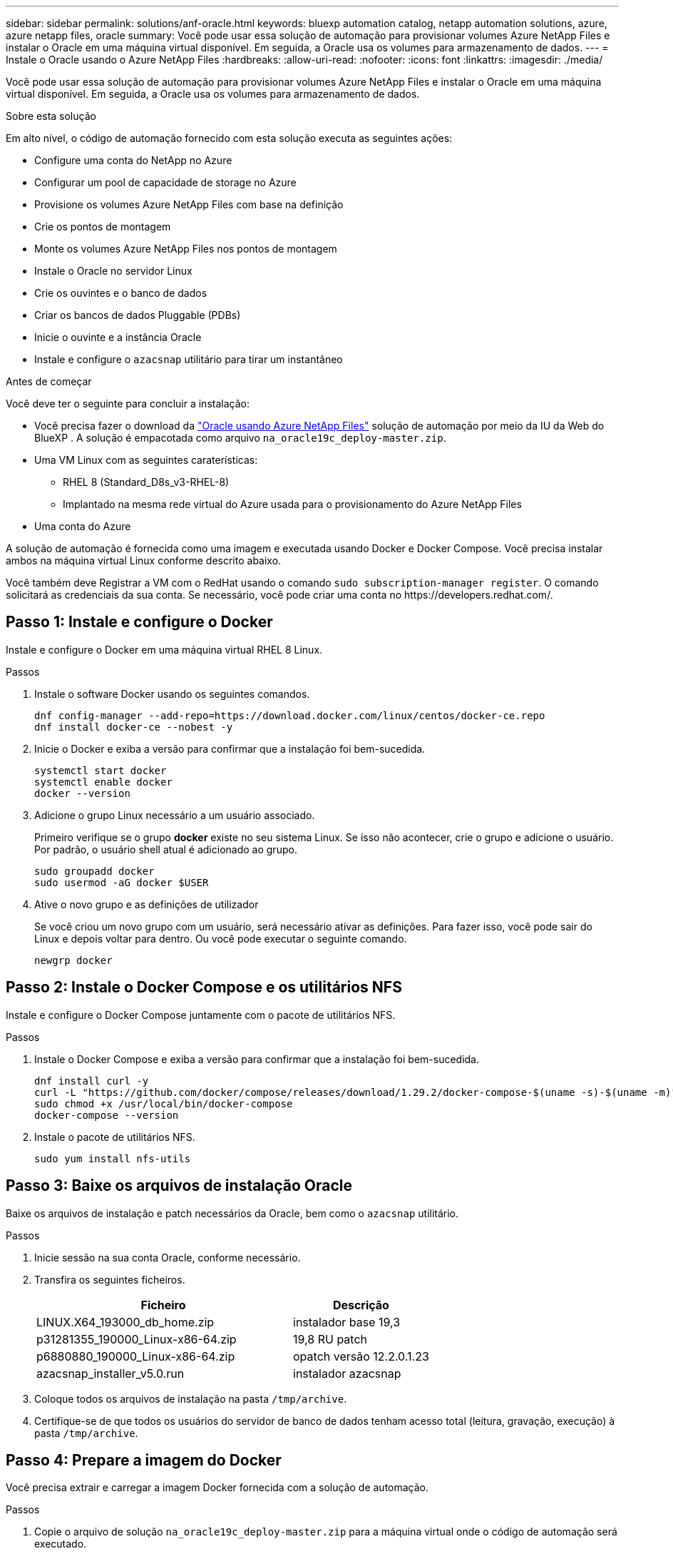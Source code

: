 ---
sidebar: sidebar 
permalink: solutions/anf-oracle.html 
keywords: bluexp automation catalog, netapp automation solutions, azure, azure netapp files, oracle 
summary: Você pode usar essa solução de automação para provisionar volumes Azure NetApp Files e instalar o Oracle em uma máquina virtual disponível. Em seguida, a Oracle usa os volumes para armazenamento de dados. 
---
= Instale o Oracle usando o Azure NetApp Files
:hardbreaks:
:allow-uri-read: 
:nofooter: 
:icons: font
:linkattrs: 
:imagesdir: ./media/


[role="lead"]
Você pode usar essa solução de automação para provisionar volumes Azure NetApp Files e instalar o Oracle em uma máquina virtual disponível. Em seguida, a Oracle usa os volumes para armazenamento de dados.

.Sobre esta solução
Em alto nível, o código de automação fornecido com esta solução executa as seguintes ações:

* Configure uma conta do NetApp no Azure
* Configurar um pool de capacidade de storage no Azure
* Provisione os volumes Azure NetApp Files com base na definição
* Crie os pontos de montagem
* Monte os volumes Azure NetApp Files nos pontos de montagem
* Instale o Oracle no servidor Linux
* Crie os ouvintes e o banco de dados
* Criar os bancos de dados Pluggable (PDBs)
* Inicie o ouvinte e a instância Oracle
* Instale e configure o `azacsnap` utilitário para tirar um instantâneo


.Antes de começar
Você deve ter o seguinte para concluir a instalação:

* Você precisa fazer o download da https://console.bluexp.netapp.com/automationCatalog["Oracle usando Azure NetApp Files"^] solução de automação por meio da IU da Web do BlueXP . A solução é empacotada como arquivo `na_oracle19c_deploy-master.zip`.
* Uma VM Linux com as seguintes caraterísticas:
+
** RHEL 8 (Standard_D8s_v3-RHEL-8)
** Implantado na mesma rede virtual do Azure usada para o provisionamento do Azure NetApp Files


* Uma conta do Azure


A solução de automação é fornecida como uma imagem e executada usando Docker e Docker Compose. Você precisa instalar ambos na máquina virtual Linux conforme descrito abaixo.

Você também deve Registrar a VM com o RedHat usando o comando `sudo subscription-manager register`. O comando solicitará as credenciais da sua conta. Se necessário, você pode criar uma conta no \https://developers.redhat.com/.



== Passo 1: Instale e configure o Docker

Instale e configure o Docker em uma máquina virtual RHEL 8 Linux.

.Passos
. Instale o software Docker usando os seguintes comandos.
+
[source, cli]
----
dnf config-manager --add-repo=https://download.docker.com/linux/centos/docker-ce.repo
dnf install docker-ce --nobest -y
----
. Inicie o Docker e exiba a versão para confirmar que a instalação foi bem-sucedida.
+
[source, cli]
----
systemctl start docker
systemctl enable docker
docker --version
----
. Adicione o grupo Linux necessário a um usuário associado.
+
Primeiro verifique se o grupo *docker* existe no seu sistema Linux. Se isso não acontecer, crie o grupo e adicione o usuário. Por padrão, o usuário shell atual é adicionado ao grupo.

+
[source, cli]
----
sudo groupadd docker
sudo usermod -aG docker $USER
----
. Ative o novo grupo e as definições de utilizador
+
Se você criou um novo grupo com um usuário, será necessário ativar as definições. Para fazer isso, você pode sair do Linux e depois voltar para dentro. Ou você pode executar o seguinte comando.

+
[source, cli]
----
newgrp docker
----




== Passo 2: Instale o Docker Compose e os utilitários NFS

Instale e configure o Docker Compose juntamente com o pacote de utilitários NFS.

.Passos
. Instale o Docker Compose e exiba a versão para confirmar que a instalação foi bem-sucedida.
+
[source, cli]
----
dnf install curl -y
curl -L "https://github.com/docker/compose/releases/download/1.29.2/docker-compose-$(uname -s)-$(uname -m)" -o /usr/local/bin/docker-compose
sudo chmod +x /usr/local/bin/docker-compose
docker-compose --version
----
. Instale o pacote de utilitários NFS.
+
[source, cli]
----
sudo yum install nfs-utils
----




== Passo 3: Baixe os arquivos de instalação Oracle

Baixe os arquivos de instalação e patch necessários da Oracle, bem como o `azacsnap` utilitário.

.Passos
. Inicie sessão na sua conta Oracle, conforme necessário.
. Transfira os seguintes ficheiros.
+
[cols="65,35"]
|===
| Ficheiro | Descrição 


| LINUX.X64_193000_db_home.zip | instalador base 19,3 


| p31281355_190000_Linux-x86-64.zip | 19,8 RU patch 


| p6880880_190000_Linux-x86-64.zip | opatch versão 12.2.0.1.23 


| azacsnap_installer_v5.0.run | instalador azacsnap 
|===
. Coloque todos os arquivos de instalação na pasta `/tmp/archive`.
. Certifique-se de que todos os usuários do servidor de banco de dados tenham acesso total (leitura, gravação, execução) à pasta `/tmp/archive`.




== Passo 4: Prepare a imagem do Docker

Você precisa extrair e carregar a imagem Docker fornecida com a solução de automação.

.Passos
. Copie o arquivo de solução `na_oracle19c_deploy-master.zip` para a máquina virtual onde o código de automação será executado.
+
[source, cli]
----
scp -i ~/<private-key.pem> -r na_oracle19c_deploy-master.zip user@<IP_ADDRESS_OF_VM>
----
+
O parâmetro de entrada `private-key.pem` é o arquivo de chave privada usado para autenticação de máquina virtual do Azure.

. Navegue até a pasta correta com o arquivo de solução e descompacte o arquivo.
+
[source, cli]
----
unzip na_oracle19c_deploy-master.zip
----
. Navegue até a nova pasta `na_oracle19c_deploy-master` criada com a operação de descompactação e liste os arquivos. Você deve ver `ora_anf_bck_image.tar` arquivo .
+
[source, cli]
----
ls -lt
----
. Carregue o arquivo de imagem do Docker. Normalmente, a operação de carga deve ser concluída em alguns segundos.
+
[source, cli]
----
docker load -i ora_anf_bck_image.tar
----
. Confirme se a imagem do Docker está carregada.
+
[source, cli]
----
docker images
----
+
Você deve ver a imagem do Docker `ora_anf_bck_image` com a tag `latest`.

+
[listing]
----
   REPOSITORY          TAG       IMAGE ID      CREATED      SIZE
ora_anf_bck_image    latest   ay98y7853769   1 week ago   2.58GB
----




== Passo 5: Crie um volume externo

Você precisa de um volume externo para garantir que os arquivos de estado do Terraform e outros arquivos importantes sejam persistentes. Esses arquivos devem estar disponíveis para que o Terraform execute o fluxo de trabalho e as implantações.

.Passos
. Crie um volume externo fora do Docker Compose.
+
Certifique-se de atualizar o nome do volume antes de executar o comando.

+
[source, cli]
----
docker volume create <VOLUME_NAME>
----
. Adicione o caminho para o volume externo ao `.env` arquivo de ambiente usando o comando:
+
`PERSISTENT_VOL=path/to/external/volume:/ora_anf_prov`.

+
Lembre-se de manter o conteúdo do arquivo existente e a formatação de dois pontos. Por exemplo:

+
[source, cli]
----
PERSISTENT_VOL= ora_anf _volume:/ora_anf_prov
----
. Atualize as variáveis Terraform.
+
.. Navegue até a pasta `ora_anf_variables`.
.. Confirme se existem os dois arquivos a seguir: `terraform.tfvars` E `variables.tf`.
.. Atualize os valores em `terraform.tfvars` conforme necessário para o seu ambiente.






== Passo 6: Instale o Oracle

Agora você pode provisionar e instalar o Oracle.

.Passos
. Instale o Oracle usando a seguinte sequência de comandos.
+
[source, cli]
----
docker-compose up terraform_ora_anf
bash /ora_anf_variables/setup.sh
docker-compose up linux_config
bash /ora_anf_variables/permissions.sh
docker-compose up oracle_install
----
. Recarregue suas variáveis Bash e confirme exibindo o valor para `ORACLE_HOME`.
+
.. `cd /home/oracle`
.. `source .bash_profile`
.. `echo $ORACLE_HOME`


. Você deve ser capaz de fazer login no Oracle.
+
[source, cli]
----
sudo su oracle
----




== Passo 7: Valide a instalação Oracle

Você deve confirmar que a instalação do Oracle foi bem-sucedida.

.Passos
. Faça login no servidor Oracle Linux e exiba uma lista dos processos Oracle. Isso confirma a instalação concluída conforme esperado e o banco de dados Oracle está em execução.
+
[source, cli]
----
ps -ef | grep ora
----
. Faça login no banco de dados para examinar a configuração do banco de dados e confirmar que as PDBs foram criadas corretamente.
+
[source, cli]
----
sqlplus / as sysdba
----
+
Você deve ver saída semelhante ao seguinte:

+
[listing]
----
SQL*Plus: Release 19.0.0.0.0 - Production on Thu May 6 12:52:51 2021
Version 19.8.0.0.0

Copyright (c) 1982, 2019, Oracle. All rights reserved.

Connected to:
Oracle Database 19c Enterprise Edition Release 19.0.0.0.0 - Production
Version 19.8.0.0.0
----
. Execute alguns comandos SQL simples para confirmar que o banco de dados está disponível.
+
[source, sql]
----
select name, log_mode from v$database;
show pdbs.
----




== Passo 8: Instale o utilitário azacsnap e execute um backup instantâneo

Você precisa instalar e executar o utilitário para executar `azacsnap` um backup instantâneo.

.Passos
. Instale o recipiente.
+
[source, sql]
----
docker-compose up azacsnap_install
----
. Mude para a conta de utilizador instantâneo.
+
[source, sql]
----
su - azacsnap
execute /tmp/archive/ora_wallet.sh
----
. Configure um arquivo de detalhes de backup de armazenamento. Isso criará o `azacsnap.json` arquivo de configuração.
+
[source, sql]
----
cd /home/azacsnap/bin/
azacsnap -c configure –-configuration new
----
. Faça um backup instantâneo.
+
[source, sql]
----
azacsnap -c backup –-other data --prefix ora_test --retention=1
----




== Passo 9: Opcionalmente, migre um PDB no local para a nuvem

Opcionalmente, você pode migrar o PDB local para a nuvem.

.Passos
. Defina as variáveis nos `tfvars` arquivos conforme necessário para o seu ambiente.
. Migrar o PDB.
+
[source, cli]
----
docker-compose -f docker-compose-relocate.yml up
----

